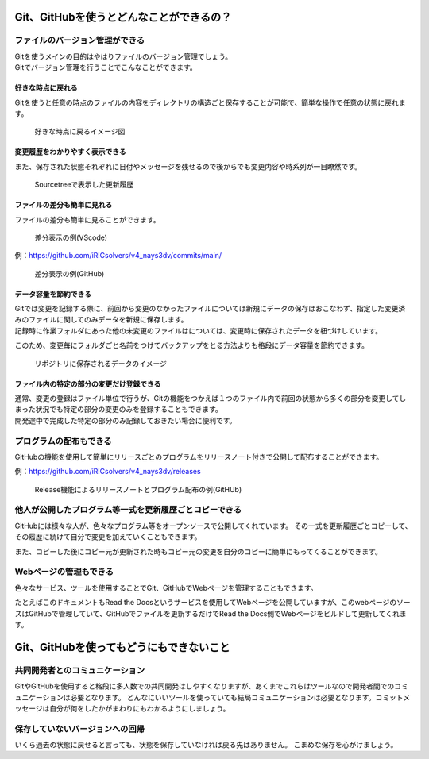#####################################################################
Git、GitHubを使うとどんなことができるの？
#####################################################################

*********************************************************************
ファイルのバージョン管理ができる
*********************************************************************

| Gitを使うメインの目的はやはりファイルのバージョン管理でしょう。
| Gitでバージョン管理を行うことでこんなことができます。

好きな時点に戻れる
=====================================================================

Gitを使うと任意の時点のファイルの内容をディレクトリの構造ごと保存することが可能で、簡単な操作で任意の状態に戻れます。

.. figure:: image/01/010.png
    :width: 100%

    好きな時点に戻るイメージ図


変更履歴をわかりやすく表示できる
=====================================================================
また、保存された状態それぞれに日付やメッセージを残せるので後からでも変更内容や時系列が一目瞭然です。

.. figure:: image/01/020.png
    :width: 100%
    
    Sourcetreeで表示した更新履歴



ファイルの差分も簡単に見れる
=====================================================================

ファイルの差分も簡単に見ることができます。

.. figure:: image/01/030.png
    :width: 100%

    差分表示の例(VScode)

例：https://github.com/iRICsolvers/v4_nays3dv/commits/main/

.. figure:: image/01/040.png
    :width: 100%

    差分表示の例(GitHub)


データ容量を節約できる
=====================================================================
| Gitでは変更を記録する際に、前回から変更のなかったファイルについては新規にデータの保存はおこなわず、指定した変更済みのファイルに関してのみデータを新規に保存します。
| 記録時に作業フォルダにあった他の未変更のファイルはについては、変更時に保存されたデータを紐づけしています。

このため、変更毎にフォルダごと名前をつけてバックアップをとる方法よりも格段にデータ容量を節約できます。

.. figure:: image/01/050.png
    :width: 100%

    リポジトリに保存されるデータのイメージ

ファイル内の特定の部分の変更だけ登録できる
=====================================================================
| 通常、変更の登録はファイル単位で行うが、Gitの機能をつかえば１つのファイル内で前回の状態から多くの部分を変更してしまった状況でも特定の部分の変更のみを登録することもできます。
| 開発途中で完成した特定の部分のみ記録しておきたい場合に便利です。





*********************************************************************
プログラムの配布もできる
*********************************************************************
GitHubの機能を使用して簡単にリリースごとのプログラムをリリースノート付きで公開して配布することができます。

例：https://github.com/iRICsolvers/v4_nays3dv/releases

.. figure:: image/01/060.png
    :width: 100%

    Release機能によるリリースノートとプログラム配布の例(GitHUb)



*********************************************************************
他人が公開したプログラム等一式を更新履歴ごとコピーできる
*********************************************************************

GitHubには様々な人が、色々なプログラム等をオープンソースで公開してくれています。
その一式を更新履歴ごとコピーして、その履歴に続けて自分で変更を加えていくこともできます。

また、コピーした後にコピー元が更新された時もコピー元の変更を自分のコピーに簡単にもってくることができます。



*********************************************************************
Webページの管理もできる
*********************************************************************

色々なサービス、ツールを使用することでGit、GitHubでWebページを管理することもできます。

たとえばこのドキュメントもRead the Docsというサービスを使用してWebページを公開していますが、このwebページのソースはGitHubで管理していて、GitHubでファイルを更新するだけでRead the Docs側でWebページをビルドして更新してくれます。



#####################################################################
Git、GitHubを使ってもどうにもできないこと
#####################################################################

*********************************************************************
共同開発者とのコミュニケーション
*********************************************************************
GitやGitHubを使用すると格段に多人数での共同開発はしやすくなりますが、あくまでこれらはツールなので開発者間でのコミュニケーションは必要となります。
どんなにいいツールを使っていても結局コミュニケーションは必要となります。コミットメッセージは自分が何をしたかがまわりにもわかるようにしましょう。

*********************************************************************
保存していないバージョンへの回帰
*********************************************************************
いくら過去の状態に戻せると言っても、状態を保存していなければ戻る先はありません。
こまめな保存を心がけましょう。